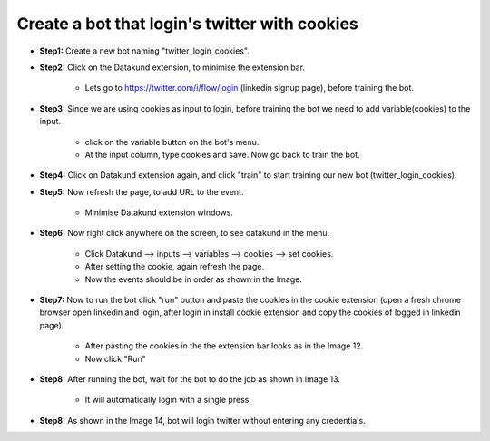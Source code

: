 Create a bot that login's twitter with cookies
************

* **Step1:** Create a new bot naming "twitter_login_cookies".

.. image:: 120.png
   
* **Step2:** Click on the Datakund extension, to minimise the extension bar.

    * Lets go to https://twitter.com/i/flow/login (linkedin signup page), before training the bot.
   
.. image:: 121.png
   
* **Step3:** Since we are using cookies as input to login, before training the bot we need to add variable(cookies) to the input.

   * click on the variable button on the bot's menu.
   
   * At the input column, type cookies and save. Now go back to train the bot.
   
.. image:: 122.png
   
* **Step4:** Click on Datakund extension again, and click "train" to start training our new bot (twitter_login_cookies).

.. image:: 123.png

* **Step5:** Now refresh the page, to add URL to the event.
   
   * Minimise Datakund extension windows.
   
.. image:: 124.png

* **Step6:** Now right click anywhere on the screen, to see datakund in the menu.

   * Click Datakund --> inputs --> variables --> cookies --> set cookies.
   
   * After setting the cookie, again refresh the page. 

   * Now the events should be in order as shown in the Image.
   
.. image:: 125.png

* **Step7:** Now to run the bot click "run" button and paste the cookies in the cookie extension (open a fresh chrome browser open linkedin and login, after login in install cookie extension and copy the cookies of logged in linkedin page).
   
   * After pasting the cookies in the the extension bar looks as in the Image 12.
   
   * Now click "Run"
   
.. image:: 126.png

* **Step8:** After running the bot, wait for the bot to do the job as shown in Image 13. 

   * It will automatically login with a single press.
   
.. image:: 127.png


* **Step8:** As shown in the Image 14, bot will login twitter without entering any credentials.

.. image:: 128.png
